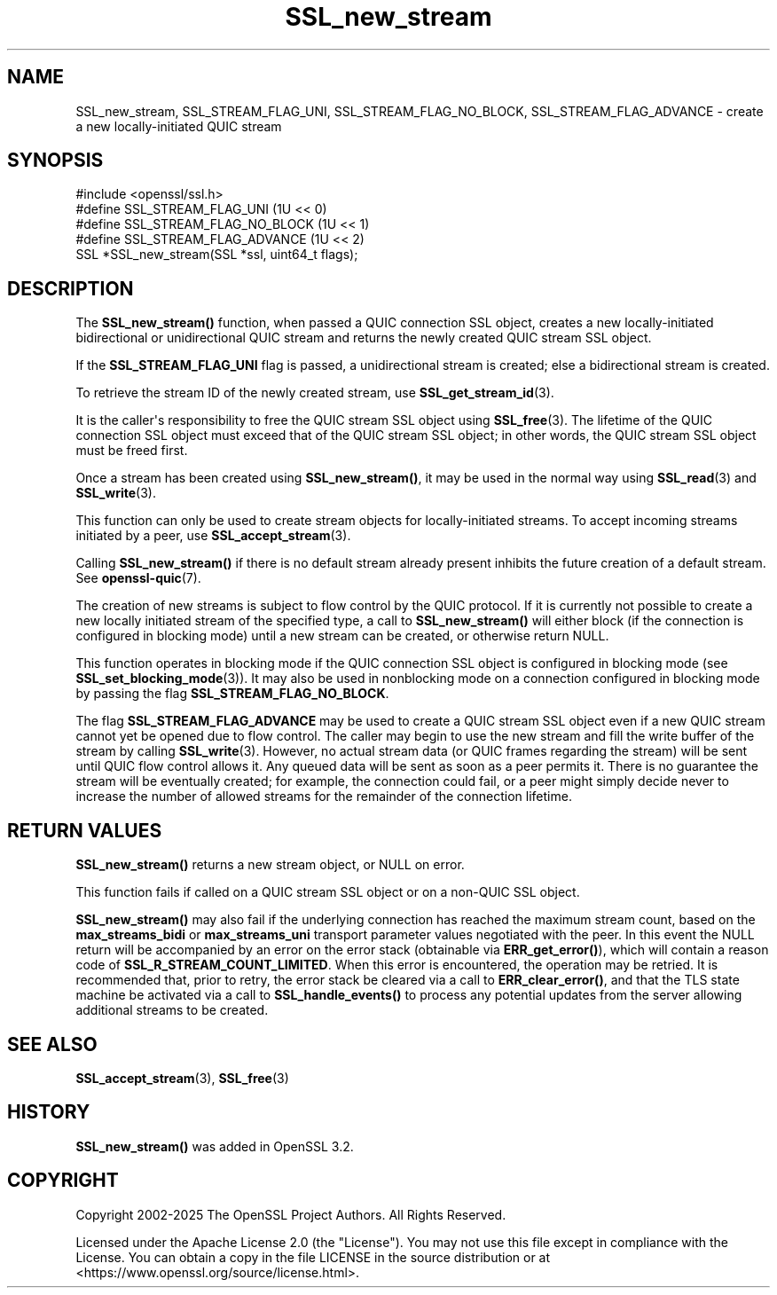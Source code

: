 .\"	$NetBSD: SSL_new_stream.3,v 1.2 2025/07/18 16:41:17 christos Exp $
.\"
.\" -*- mode: troff; coding: utf-8 -*-
.\" Automatically generated by Pod::Man v6.0.2 (Pod::Simple 3.45)
.\"
.\" Standard preamble:
.\" ========================================================================
.de Sp \" Vertical space (when we can't use .PP)
.if t .sp .5v
.if n .sp
..
.de Vb \" Begin verbatim text
.ft CW
.nf
.ne \\$1
..
.de Ve \" End verbatim text
.ft R
.fi
..
.\" \*(C` and \*(C' are quotes in nroff, nothing in troff, for use with C<>.
.ie n \{\
.    ds C` ""
.    ds C' ""
'br\}
.el\{\
.    ds C`
.    ds C'
'br\}
.\"
.\" Escape single quotes in literal strings from groff's Unicode transform.
.ie \n(.g .ds Aq \(aq
.el       .ds Aq '
.\"
.\" If the F register is >0, we'll generate index entries on stderr for
.\" titles (.TH), headers (.SH), subsections (.SS), items (.Ip), and index
.\" entries marked with X<> in POD.  Of course, you'll have to process the
.\" output yourself in some meaningful fashion.
.\"
.\" Avoid warning from groff about undefined register 'F'.
.de IX
..
.nr rF 0
.if \n(.g .if rF .nr rF 1
.if (\n(rF:(\n(.g==0)) \{\
.    if \nF \{\
.        de IX
.        tm Index:\\$1\t\\n%\t"\\$2"
..
.        if !\nF==2 \{\
.            nr % 0
.            nr F 2
.        \}
.    \}
.\}
.rr rF
.\"
.\" Required to disable full justification in groff 1.23.0.
.if n .ds AD l
.\" ========================================================================
.\"
.IX Title "SSL_new_stream 3"
.TH SSL_new_stream 3 2025-07-01 3.5.1 OpenSSL
.\" For nroff, turn off justification.  Always turn off hyphenation; it makes
.\" way too many mistakes in technical documents.
.if n .ad l
.nh
.SH NAME
SSL_new_stream, SSL_STREAM_FLAG_UNI, SSL_STREAM_FLAG_NO_BLOCK,
SSL_STREAM_FLAG_ADVANCE \- create a new locally\-initiated QUIC stream
.SH SYNOPSIS
.IX Header "SYNOPSIS"
.Vb 1
\& #include <openssl/ssl.h>
\&
\& #define SSL_STREAM_FLAG_UNI          (1U << 0)
\& #define SSL_STREAM_FLAG_NO_BLOCK     (1U << 1)
\& #define SSL_STREAM_FLAG_ADVANCE      (1U << 2)
\& SSL *SSL_new_stream(SSL *ssl, uint64_t flags);
.Ve
.SH DESCRIPTION
.IX Header "DESCRIPTION"
The \fBSSL_new_stream()\fR function, when passed a QUIC connection SSL object, creates
a new locally\-initiated bidirectional or unidirectional QUIC stream and returns
the newly created QUIC stream SSL object.
.PP
If the \fBSSL_STREAM_FLAG_UNI\fR flag is passed, a unidirectional stream is
created; else a bidirectional stream is created.
.PP
To retrieve the stream ID of the newly created stream, use
\&\fBSSL_get_stream_id\fR\|(3).
.PP
It is the caller\*(Aqs responsibility to free the QUIC stream SSL object using
\&\fBSSL_free\fR\|(3). The lifetime of the QUIC connection SSL object must exceed that
of the QUIC stream SSL object; in other words, the QUIC stream SSL object must
be freed first.
.PP
Once a stream has been created using \fBSSL_new_stream()\fR, it may be used in the
normal way using \fBSSL_read\fR\|(3) and \fBSSL_write\fR\|(3).
.PP
This function can only be used to create stream objects for locally\-initiated
streams. To accept incoming streams initiated by a peer, use
\&\fBSSL_accept_stream\fR\|(3).
.PP
Calling \fBSSL_new_stream()\fR if there is no default stream already present
inhibits the future creation of a default stream. See \fBopenssl\-quic\fR\|(7).
.PP
The creation of new streams is subject to flow control by the QUIC protocol. If
it is currently not possible to create a new locally initiated stream of the
specified type, a call to \fBSSL_new_stream()\fR will either block (if the connection
is configured in blocking mode) until a new stream can be created, or otherwise
return NULL.
.PP
This function operates in blocking mode if the QUIC connection SSL object is
configured in blocking mode (see \fBSSL_set_blocking_mode\fR\|(3)). It may also be
used in nonblocking mode on a connection configured in blocking mode by passing
the flag \fBSSL_STREAM_FLAG_NO_BLOCK\fR.
.PP
The flag \fBSSL_STREAM_FLAG_ADVANCE\fR may be used to create a QUIC stream SSL
object even if a new QUIC stream cannot yet be opened due to flow control. The
caller may begin to use the new stream and fill the write buffer of the stream
by calling \fBSSL_write\fR\|(3). However, no actual stream data (or QUIC frames
regarding the stream) will be sent until QUIC flow control allows it. Any queued
data will be sent as soon as a peer permits it. There is no guarantee the stream
will be eventually created; for example, the connection could fail, or a peer
might simply decide never to increase the number of allowed streams for the
remainder of the connection lifetime.
.SH "RETURN VALUES"
.IX Header "RETURN VALUES"
\&\fBSSL_new_stream()\fR returns a new stream object, or NULL on error.
.PP
This function fails if called on a QUIC stream SSL object or on a non\-QUIC SSL
object.
.PP
\&\fBSSL_new_stream()\fR may also fail if the underlying connection has reached the
maximum stream count, based on the \fBmax_streams_bidi\fR or \fBmax_streams_uni\fR
transport parameter values negotiated with the peer.  In this event the NULL
return will be accompanied by an error on the error stack (obtainable via
\&\fBERR_get_error()\fR), which will contain a reason code of
\&\fBSSL_R_STREAM_COUNT_LIMITED\fR.  When this error is encountered, the operation
may be retried.  It is recommended that, prior to retry, the error stack be
cleared via a call to \fBERR_clear_error()\fR, and that the TLS state machine be
activated via a call to \fBSSL_handle_events()\fR to process any potential updates
from the server allowing additional streams to be created.
.SH "SEE ALSO"
.IX Header "SEE ALSO"
\&\fBSSL_accept_stream\fR\|(3), \fBSSL_free\fR\|(3)
.SH HISTORY
.IX Header "HISTORY"
\&\fBSSL_new_stream()\fR was added in OpenSSL 3.2.
.SH COPYRIGHT
.IX Header "COPYRIGHT"
Copyright 2002\-2025 The OpenSSL Project Authors. All Rights Reserved.
.PP
Licensed under the Apache License 2.0 (the "License").  You may not use
this file except in compliance with the License.  You can obtain a copy
in the file LICENSE in the source distribution or at
<https://www.openssl.org/source/license.html>.
